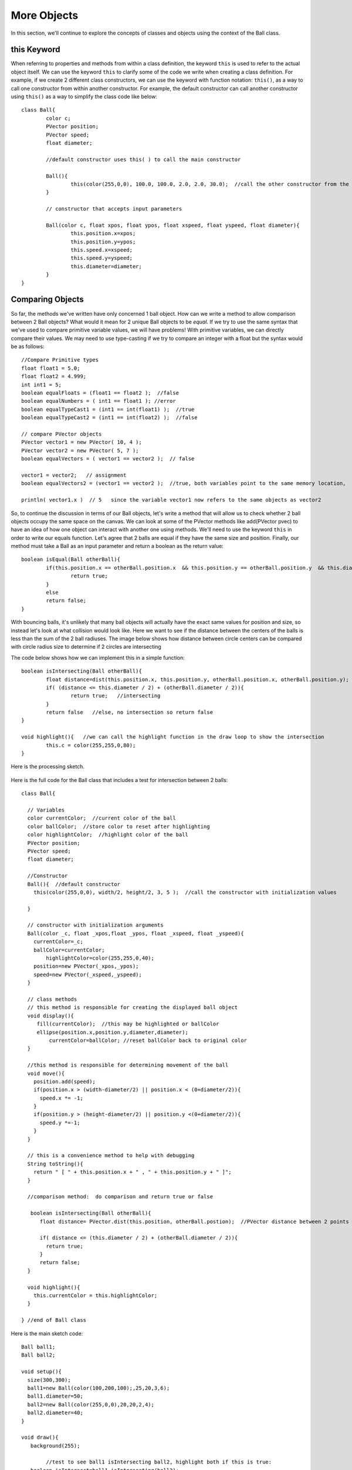 .. _moreObjects:

==================
More Objects
==================

In this section, we'll continue to explore the concepts of classes and objects using the context of the Ball class.  

this Keyword
=============

When referring to properties and methods from within a class definition, the keyword ``this`` is used to refer to the actual object itself.  We can use the keyword ``this`` to clarify some of the code we write when creating a class definition.  For example, if we create 2 different class constructors, we can use the keyword with function notation: ``this()``, as a way to call one constructor from within another constructor. For example, the default constructor can call another constructor using ``this()`` as a way to simplify the class code like below::

	class Ball{
		color c;
		PVector position;
		PVector speed;
		float diameter;
	
		//default constructor uses this( ) to call the main constructor
		
		Ball(){
			this(color(255,0,0), 100.0, 100.0, 2.0, 2.0, 30.0);  //call the other constructor from the default constructor to initialize variables
		}
		
		// constructor that accepts input parameters
		
		Ball(color c, float xpos, float ypos, float xspeed, float yspeed, float diameter){
			this.position.x=xpos;
			this.position.y=ypos;
			this.speed.x=xspeed;
			this.speed.y=yspeed;
			this.diameter=diameter;
		}
	}

Comparing Objects
==================

So far, the methods we've written have only concerned 1 ball object.  How can we write a method to allow comparison between 2 Ball objects?  What would it mean for 2 unique Ball objects to be *equal*.  If we try to use the same syntax that we've used to compare primitive variable values, we will have problems!  With primitive variables, we can directly compare their values.  We may need to use type-casting if we try to compare an integer with a float but the syntax would be as follows::

 	//Compare Primitive types
	float float1 = 5.0;
	float float2 = 4.999;
	int int1 = 5;
	boolean equalFloats = (float1 == float2 );  //false
	boolean equalNumbers = ( int1 == float1 ); //error 
	boolean equalTypeCast1 = (int1 == int(float1) );  //true
	boolean equalTypeCast2 = (int1 == int(float2) );  //false
	
	// compare PVector objects
	PVector vector1 = new PVector( 10, 4 );
	PVector vector2 = new PVector( 5, 7 );
	boolean equalVectors = ( vector1 == vector2 );  // false
	
	vector1 = vector2;   // assignment
	boolean equalVectors2 = (vector1 == vector2 );  //true, both variables point to the same memory location, 
	
	println( vector1.x )  // 5   since the variable vector1 now refers to the same objects as vector2
	

So, to continue the discussion in terms of our Ball objects, let's write a method that will allow us to check whether 2 ball objects occupy the same space on the canvas.
We can look at some of the PVector methods like add(PVector pvec) to have an idea of how one object can interact with another one using methods.  We'll need to use the keyword ``this`` in order to write our equals function.  Let's agree that 2 balls are equal if they have the same size and position. Finally, our method must take a Ball as an input parameter and return a boolean as the return value::

	boolean isEqual(Ball otherBall){
		if(this.position.x == otherBall.position.x  && this.position.y == otherBall.position.y  && this.diameter = otherBall.diameter){
			return true;
		}
		else
		return false;
	}
	
	
With bouncing balls, it's unlikely that many ball objects will actually have the exact same values for position and size, so instead let's look at what collision would look like. Here we want to see if the distance between the centers of the balls is less than the sum of the 2 ball radiuses.  The image below shows how distance between circle centers can be compared with circle radius size to determine if 2 circles are intersecting

.. image:: /images/intersection.png

The code below shows how we can implement this in a simple function::
	
	boolean isIntersecting(Ball otherBall){
		float distance=dist(this.position.x, this.position.y, otherBall.position.x, otherBall.position.y);
		if( (distance <= this.diameter / 2) + (otherBall.diameter / 2)){
			return true;   //intersecting
		}
		return false   //else, no intersection so return false
	}
	
	void highlight(){   //we can call the highlight function in the draw loop to show the intersection
		this.c = color(255,255,0,80);
	}

Here is the processing sketch. 

		.. raw:: html

			<div class="figure">
			<iframe width="328" height="380" scrolling="no" frameborder="0" src="http://www.openprocessing.org/sketch/186034/embed/?width=300&height=300&border=true"></iframe>
			</div>
			
				
Here is the full code for the Ball class that includes a test for intersection between 2 balls::

	class Ball{

	  // Variables
	  color currentColor;  //current color of the ball
	  color ballColor;  //store color to reset after highlighting
	  color highlightColor;  //highlight color of the ball
	  PVector position;
	  PVector speed;
	  float diameter;  

	  //Constructor
	  Ball(){  //default constructor
	    this(color(255,0,0), width/2, height/2, 3, 5 );  //call the constructor with initialization values
	    
	  }

	  // constructor with initialization arguments
	  Ball(color _c, float _xpos,float _ypos, float _xspeed, float _yspeed){
	    currentColor=_c;
	    ballColor=currentColor;
		highlightColor=color(255,255,0,40);
	    position=new PVector(_xpos,_ypos);
	    speed=new PVector(_xspeed,_yspeed);
	  }

	  // class methods  
	  // this method is responsible for creating the displayed ball object
	  void display(){
	     fill(currentColor);  //this may be highlighted or ballColor
	     ellipse(position.x,position.y,diameter,diameter);
		 currentColor=ballColor; //reset ballColor back to original color
	  }

	  //this method is responsible for determining movement of the ball
	  void move(){
	    position.add(speed);
	    if(position.x > (width-diameter/2) || position.x < (0+diameter/2)){  
	      speed.x *= -1;
	    }
	    if(position.y > (height-diameter/2) || position.y <(0+diameter/2)){
	      speed.y *=-1;
	    }
	  }

	  // this is a convenience method to help with debugging
	  String toString(){
	    return " [ " + this.position.x + " , " + this.position.y + " ]";
	  }
	
	  //comparison method:  do comparison and return true or false
	
	   boolean isIntersecting(Ball otherBall){
	      float distance= PVector.dist(this.position, otherBall.postion);  //PVector distance between 2 points
		 
	      if( distance <= (this.diameter / 2) + (otherBall.diameter / 2)){
	        return true;
	      }
	      return false;
	  }

	  void highlight(){
	    this.currentColor = this.highlightColor;
	  }

	} //end of Ball class

	

Here is the main sketch code::
	
	Ball ball1;
	Ball ball2;

	void setup(){
	  size(300,300);
	  ball1=new Ball(color(100,200,100);,25,20,3,6);
	  ball1.diameter=50;
	  ball2=new Ball(color(255,0,0),20,20,2,4);
	  ball2.diameter=40;
	}

	void draw(){
	   background(255);
	
		//test to see ball1 isIntersecting ball2, highlight both if this is true:
	   boolean isIntersect=ball1.isIntersecting(ball2);
	
	   if(isIntersect){
			ball1.highlight();  
			ball2.highlight();
		}
	   ball1.move();
	   ball1.display();
	   ball2.move();
	   ball2.display();
	}
	
In the code above, we
 



